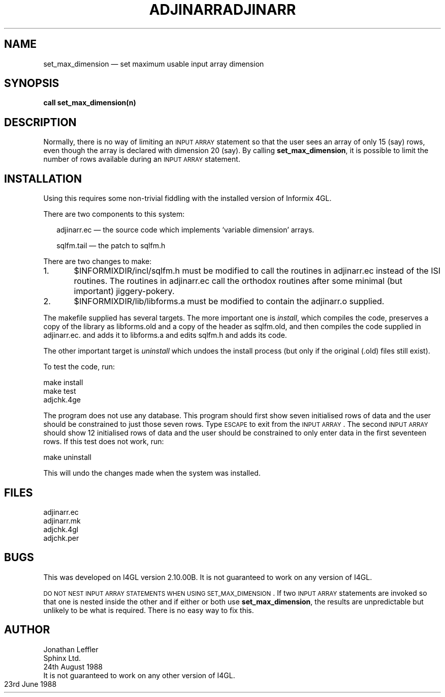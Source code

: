 '\" @@(#)$Id: adjinarr.man,v 1.1 2002-06-14 05:03:45 afalout Exp $
'\" @@(#)Manual page: I4GL Customisation Library
.ds fC "Last changed: $Date: 2002-06-14 05:03:45 $
.TH ADJINARR 3S "Sphinx Informix Tools"
.SH NAME
set_max_dimension \(em set maximum usable input array dimension
.SH SYNOPSIS
\fBcall set_max_dimension(n)\fP
.SH DESCRIPTION
Normally, there is no way of limiting an \s-2INPUT ARRAY\s0
statement so that the user sees an array of only 15 (say) rows,
even though the array is declared with dimension 20 (say).
By calling \fBset_max_dimension\fP, it is possible to limit the
number of rows available during an \s-2INPUT ARRAY\s0 statement.
.SH INSTALLATION
Using this requires some non-trivial fiddling with the installed
version of Informix 4GL.
.P
There are two components to this system:
.sp
.in +2
adjinarr.ec \(em the source code which implements
`variable dimension' arrays.
.sp
sqlfm.tail \(em the patch to sqlfm.h
.sp
.in
There are two changes to make:
.sp
1.	$INFORMIXDIR/incl/sqlfm.h must be modified to call
the routines in adjinarr.ec instead of the ISI routines.
The routines in adjinarr.ec call the orthodox routines after some
minimal (but important) jiggery-pokery.
.sp
2.	$INFORMIXDIR/lib/libforms.a must be modified to contain
the adjinarr.o supplied.
.sp
The makefile supplied has several targets.
The more important one is \fIinstall\fP, which compiles the code,
preserves a copy of the library as libforms.old and a copy of the
header as sqlfm.old, and then compiles the code supplied in
adjinarr.ec. and adds it to libforms.a and edits sqlfm.h and adds
its code.
.P
The other important target is \fIuninstall\fP which undoes the
install process (but only if the original (.old) files still exist).
.P
To test the code, run:
.sp
make install
.br
make test
.br
adjchk.4ge
.sp
The program does not use any database.
This program should first show seven initialised rows of data and the
user should be constrained to just those seven rows.
Type \s-2ESCAPE\s0 to exit from the \s-2INPUT ARRAY\s0.
The second \s-2INPUT ARRAY\s0 should show 12 initialised rows of
data and the user should be constrained to only enter data in the
first seventeen rows.
If this test does not work, run:
.sp
make uninstall
.sp
This will undo the changes made when the system was installed.
.SH FILES
adjinarr.ec
.br
adjinarr.mk
.br
adjchk.4gl
.br
adjchk.per
.SH BUGS
This was developed on I4GL version 2.10.00B.
It is not guaranteed to work on any version of I4GL.
.sp
\s-2DO NOT NEST INPUT ARRAY STATEMENTS WHEN USING SET_MAX_DIMENSION\s0.
If two \s-2INPUT ARRAY\s0 statements are invoked so that one is
nested inside the other and if either or both use \fBset_max_dimension\fP,
the results are unpredictable but unlikely to be what is required.
There is no easy way to fix this.
.SH AUTHOR
Jonathan Leffler
.br
Sphinx Ltd.
.br
24th August 1988

.TH ADJINARR 3K "KPI Database Project"
It is not guaranteed to work on any other version of I4GL.
23rd June 1988

